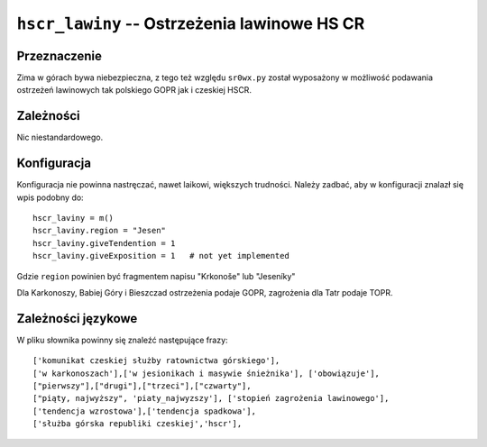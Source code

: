 ``hscr_lawiny`` -- Ostrzeżenia lawinowe HS CR
=============================================

Przeznaczenie
-------------

Zima w górach bywa niebezpieczna, z tego też względu ``sr0wx.py`` został
wyposażony w możliwość podawania ostrzeżeń lawinowych tak polskiego GOPR jak i
czeskiej HSCR.

Zależności
----------

Nic niestandardowego.

Konfiguracja
------------

Konfiguracja nie powinna nastręczać, nawet laikowi, większych trudności. Należy
zadbać, aby w konfiguracji znalazł się wpis podobny do: ::

    hscr_laviny = m()
    hscr_laviny.region = "Jesen"
    hscr_laviny.giveTendention = 1
    hscr_laviny.giveExposition = 1   # not yet implemented

Gdzie ``region`` powinien być fragmentem napisu "Krkonoše" lub "Jeseníky"

Dla Karkonoszy, Babiej Góry i Bieszczad ostrzeżenia podaje GOPR, zagrożenia 
dla Tatr podaje TOPR.

Zależności językowe
--------------------

W pliku słownika powinny się znaleźć następujące frazy: ::

    ['komunikat czeskiej służby ratownictwa górskiego'],
    ['w karkonoszach'],['w jesionikach i masywie śnieżnika'], ['obowiązuje'],
    ["pierwszy"],["drugi"],["trzeci"],["czwarty"],
    ["piąty, najwyższy", 'piaty_najwyzszy'], ['stopień zagrożenia lawinowego'],
    ['tendencja wzrostowa'],['tendencja spadkowa'], 
    ['służba górska republiki czeskiej','hscr'],

